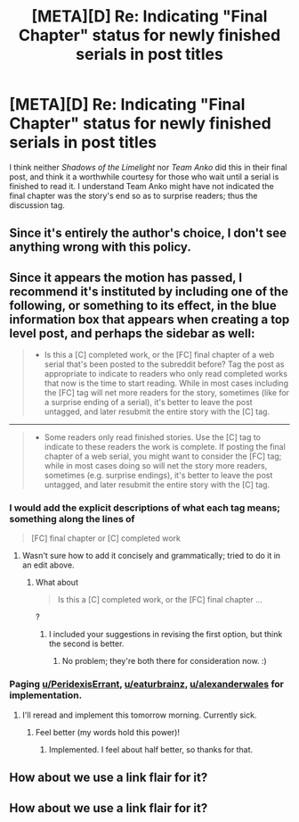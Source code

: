 #+TITLE: [META][D] Re: Indicating "Final Chapter" status for newly finished serials in post titles

* [META][D] Re: Indicating "Final Chapter" status for newly finished serials in post titles
:PROPERTIES:
:Author: TennisMaster2
:Score: 21
:DateUnix: 1456731111.0
:DateShort: 2016-Feb-29
:END:
I think neither /Shadows of the Limelight/ nor /Team Anko/ did this in their final post, and think it a worthwhile courtesy for those who wait until a serial is finished to read it. I understand Team Anko might have not indicated the final chapter was the story's end so as to surprise readers; thus the discussion tag.


** Since it's entirely the author's choice, I don't see anything wrong with this policy.
:PROPERTIES:
:Author: AmeteurOpinions
:Score: 6
:DateUnix: 1456749275.0
:DateShort: 2016-Feb-29
:END:


** Since it appears the motion has passed, I recommend it's instituted by including one of the following, or something to its effect, in the blue information box that appears when creating a top level post, and perhaps the sidebar as well:

#+begin_quote

  - Is this a [C] completed work, or the [FC] final chapter of a web serial that's been posted to the subreddit before? Tag the post as appropriate to indicate to readers who only read completed works that now is the time to start reading. While in most cases including the [FC] tag will net more readers for the story, sometimes (like for a surprise ending of a serial), it's better to leave the post untagged, and later resubmit the entire story with the [C] tag.
#+end_quote

--------------

#+begin_quote

  - Some readers only read finished stories. Use the [C] tag to indicate to these readers the work is complete. If posting the final chapter of a web serial, you might want to consider the [FC] tag; while in most cases doing so will net the story more readers, sometimes (e.g. surprise endings), it's better to leave the post untagged, and later resubmit the entire story with the [C] tag.
#+end_quote
:PROPERTIES:
:Author: TennisMaster2
:Score: 5
:DateUnix: 1456773865.0
:DateShort: 2016-Feb-29
:END:

*** I would add the explicit descriptions of what each tag means; something along the lines of

#+begin_quote
  [FC] final chapter or [C] completed work
#+end_quote
:PROPERTIES:
:Author: b_sen
:Score: 2
:DateUnix: 1456778676.0
:DateShort: 2016-Mar-01
:END:

**** Wasn't sure how to add it concisely and grammatically; tried to do it in an edit above.
:PROPERTIES:
:Author: TennisMaster2
:Score: 1
:DateUnix: 1456780952.0
:DateShort: 2016-Mar-01
:END:

***** What about

#+begin_quote
  Is this a [C] completed work, or the [FC] final chapter ...
#+end_quote

?
:PROPERTIES:
:Author: b_sen
:Score: 1
:DateUnix: 1456781297.0
:DateShort: 2016-Mar-01
:END:

****** I included your suggestions in revising the first option, but think the second is better.
:PROPERTIES:
:Author: TennisMaster2
:Score: 1
:DateUnix: 1456781962.0
:DateShort: 2016-Mar-01
:END:

******* No problem; they're both there for consideration now. :)
:PROPERTIES:
:Author: b_sen
:Score: 1
:DateUnix: 1456784219.0
:DateShort: 2016-Mar-01
:END:


*** Paging [[/u/PeridexisErrant][u/PeridexisErrant]], [[/u/eaturbrainz][u/eaturbrainz]], [[/u/alexanderwales][u/alexanderwales]] for implementation.
:PROPERTIES:
:Author: TennisMaster2
:Score: 1
:DateUnix: 1457644576.0
:DateShort: 2016-Mar-11
:END:

**** I'll reread and implement this tomorrow morning. Currently sick.
:PROPERTIES:
:Score: 1
:DateUnix: 1457646659.0
:DateShort: 2016-Mar-11
:END:

***** Feel better (my words hold this power)!
:PROPERTIES:
:Author: TennisMaster2
:Score: 1
:DateUnix: 1457649291.0
:DateShort: 2016-Mar-11
:END:

****** Implemented. I feel about half better, so thanks for that.
:PROPERTIES:
:Score: 1
:DateUnix: 1457748819.0
:DateShort: 2016-Mar-12
:END:


** How about we use a link flair for it?
:PROPERTIES:
:Author: ShareDVI
:Score: 2
:DateUnix: 1456761588.0
:DateShort: 2016-Feb-29
:END:


** How about we use a link flair for it?
:PROPERTIES:
:Author: ShareDVI
:Score: 2
:DateUnix: 1456761588.0
:DateShort: 2016-Feb-29
:END:
